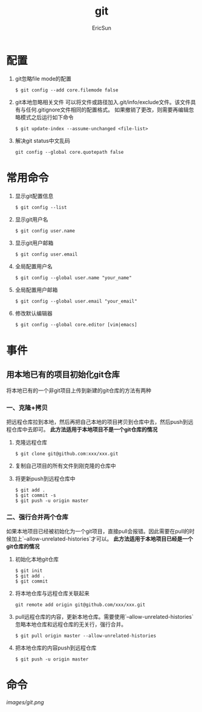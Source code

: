 #+TITLE: git

#+AUTHOR: EricSun
* 配置
1. git忽略file mode的配置
  #+BEGIN_SRC shell
  $ git config --add core.filemode false
  #+END_SRC

2. git本地忽略相关文件
   可以将文件或路径加入.git/info/exclude文件。该文件具有与任何.gitignore文件相同的配置格式。
   如果撤销了更改，则需要再编辑忽略模式之后运行如下命令
  #+BEGIN_SRC shell
  $ git update-index --assume-unchanged <file-list>
  #+END_SRC

3. 解决git status中文乱码
  #+BEGIN_SRC shell
  git config --global core.quotepath false
  #+END_SRC

* 常用命令
1. 显示git配置信息
  #+BEGIN_SRC shell
  $ git config --list
  #+END_SRC

2. 显示git用户名
  #+BEGIN_SRC shell
  $ git config user.name
  #+END_SRC

3. 显示git用户邮箱
  #+BEGIN_SRC shell
  $ git config user.email
  #+END_SRC

4. 全局配置用户名
  #+BEGIN_SRC shell
  $ git config --global user.name "your_name"
  #+END_SRC

5. 全局配置用户邮箱
  #+BEGIN_SRC shell
  $ git config --global user.email "your_email"
  #+END_SRC

6. 修改默认编辑器
  #+BEGIN_SRC shell
  $ git config --global core.editor [vim|emacs]
  #+END_SRC

* 事件
** 用本地已有的项目初始化git仓库
将本地已有的一个非git项目上传到新建的git仓库的方法有两种
*** 一、克隆+拷贝
把远程仓库拉到本地，然后再把自己本地的项目拷贝到仓库中去，然后push到远程仓库中去即可。
*此方法适用于本地项目不是一个git仓库的情况*
1. 克隆远程仓库
  #+BEGIN_SRC shell
  $ git clone git@github.com:xxx/xxx.git
  #+END_SRC
2. 复制自己项目的所有文件到刚克隆的仓库中
3. 将更新push到远程仓库中
  #+BEGIN_SRC shell
  $ git add .
  $ git commit -s
  $ git push -u origin master
  #+END_SRC
*** 二、强行合并两个仓库
如果本地项目已经被初始化为一个git项目，直接pull会报错。因此需要在pull的时候加上`--allow-unrelated-histories`才可以。
*此方法适用于本地项目已经是一个git仓库的情况*
1. 初始化本地git仓库
  #+BEGIN_SRC shell
  $ git init
  $ git add .
  $ git commit
  #+END_SRC
2. 将本地仓库与远程仓库关联起来
  #+BEGIN_SRC shell
  git remote add origin git@github.com/xxx/xxx.git
  #+END_SRC
3. pull远程仓库的内容，更新本地仓库。需要使用`--allow-unrelated-histories`忽略本地仓库和远程仓库的无关行，强行合并。
  #+BEGIN_SRC shell
  $ git pull origin master --allow-unrelated-histories
  #+END_SRC
4. 把本地仓库的内容push到远程仓库
  #+BEGIN_SRC shell
  $ git push -u origin master
  #+END_SRC

* 命令
#+CAPTION: git命令
#+NAME: fig
[[images/git.png]]